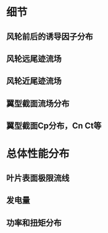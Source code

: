 #+BRAIN_PARENTS: 科研论文

:RESOURCES:
:END:

* 细节
:PROPERTIES:
:ID:       39f32d5b-4360-435c-9f1d-ca7f9f8a76a0
:END:

** 风轮前后的诱导因子分布
:PROPERTIES:
:ID:       e6861a30-7ee5-49a4-b2a7-009dc0d49aed
:END:
** 风轮远尾迹流场
:PROPERTIES:
:ID:       8d2b960d-04c0-4680-a061-456bdd2dc4dc
:END:
** 风轮近尾迹流场
:PROPERTIES:
:ID:       0d605e9e-129f-4c35-a038-2cb7985d9404
:END:
** 翼型截面流场分布
:PROPERTIES:
:ID:       f5af2209-14b6-42d3-83bc-93f21f537bf4
:END:
** 翼型截面Cp分布，Cn Ct等
:PROPERTIES:
:ID:       aae205d7-f603-427b-bd60-8ec44040165d
:END:
* 总体性能分布
:PROPERTIES:
:ID:       61dea709-6001-4843-a01c-963f32bcfdb7
:END:

** 叶片表面极限流线
:PROPERTIES:
:ID:       880e2e3c-bf80-4fb4-a6e6-046eb7498756
:END:
** 发电量
:PROPERTIES:
:ID:       bf220dfe-0fa6-470b-8f10-6ed12ad84f22
:END:
** 功率和扭矩分布
:PROPERTIES:
:ID:       7766fea8-7006-4631-b976-7c0e6c5b8349
:END:
